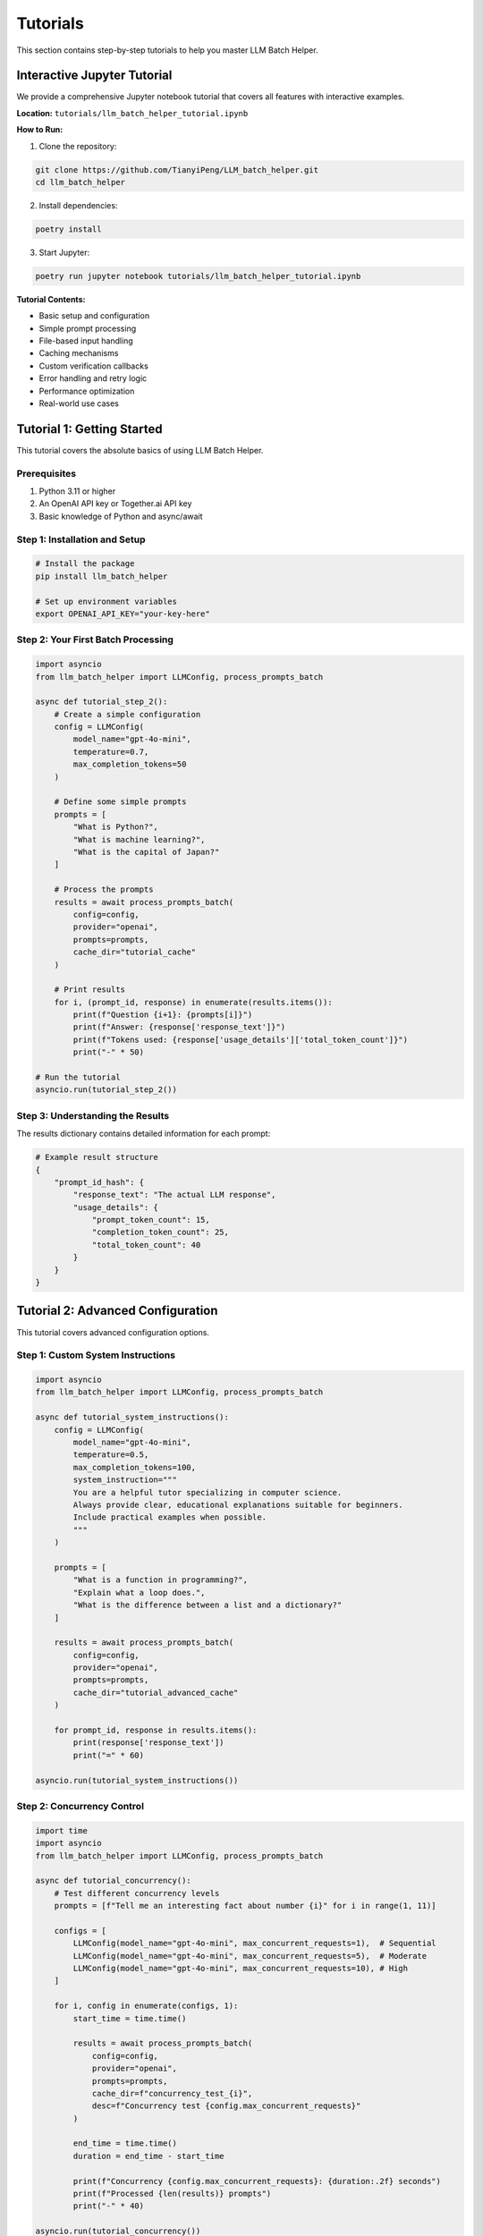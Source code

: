 Tutorials
=========

This section contains step-by-step tutorials to help you master LLM Batch Helper.

Interactive Jupyter Tutorial
-----------------------------

We provide a comprehensive Jupyter notebook tutorial that covers all features with interactive examples.

**Location:** ``tutorials/llm_batch_helper_tutorial.ipynb``

**How to Run:**

1. Clone the repository:

.. code-block:: bash

   git clone https://github.com/TianyiPeng/LLM_batch_helper.git
   cd llm_batch_helper

2. Install dependencies:

.. code-block:: bash

   poetry install

3. Start Jupyter:

.. code-block:: bash

   poetry run jupyter notebook tutorials/llm_batch_helper_tutorial.ipynb

**Tutorial Contents:**

- Basic setup and configuration
- Simple prompt processing
- File-based input handling
- Caching mechanisms
- Custom verification callbacks
- Error handling and retry logic
- Performance optimization
- Real-world use cases

Tutorial 1: Getting Started
----------------------------

This tutorial covers the absolute basics of using LLM Batch Helper.

Prerequisites
~~~~~~~~~~~~~

1. Python 3.11 or higher
2. An OpenAI API key or Together.ai API key
3. Basic knowledge of Python and async/await

Step 1: Installation and Setup
~~~~~~~~~~~~~~~~~~~~~~~~~~~~~~~

.. code-block:: bash

   # Install the package
   pip install llm_batch_helper
   
   # Set up environment variables
   export OPENAI_API_KEY="your-key-here"

Step 2: Your First Batch Processing
~~~~~~~~~~~~~~~~~~~~~~~~~~~~~~~~~~~~

.. code-block:: python

   import asyncio
   from llm_batch_helper import LLMConfig, process_prompts_batch

   async def tutorial_step_2():
       # Create a simple configuration
       config = LLMConfig(
           model_name="gpt-4o-mini",
           temperature=0.7,
           max_completion_tokens=50
       )
       
       # Define some simple prompts
       prompts = [
           "What is Python?",
           "What is machine learning?",
           "What is the capital of Japan?"
       ]
       
       # Process the prompts
       results = await process_prompts_batch(
           config=config,
           provider="openai",
           prompts=prompts,
           cache_dir="tutorial_cache"
       )
       
       # Print results
       for i, (prompt_id, response) in enumerate(results.items()):
           print(f"Question {i+1}: {prompts[i]}")
           print(f"Answer: {response['response_text']}")
           print(f"Tokens used: {response['usage_details']['total_token_count']}")
           print("-" * 50)

   # Run the tutorial
   asyncio.run(tutorial_step_2())

Step 3: Understanding the Results
~~~~~~~~~~~~~~~~~~~~~~~~~~~~~~~~~~

The results dictionary contains detailed information for each prompt:

.. code-block:: python

   # Example result structure
   {
       "prompt_id_hash": {
           "response_text": "The actual LLM response",
           "usage_details": {
               "prompt_token_count": 15,
               "completion_token_count": 25,
               "total_token_count": 40
           }
       }
   }

Tutorial 2: Advanced Configuration
-----------------------------------

This tutorial covers advanced configuration options.

Step 1: Custom System Instructions
~~~~~~~~~~~~~~~~~~~~~~~~~~~~~~~~~~~

.. code-block:: python

   import asyncio
   from llm_batch_helper import LLMConfig, process_prompts_batch

   async def tutorial_system_instructions():
       config = LLMConfig(
           model_name="gpt-4o-mini",
           temperature=0.5,
           max_completion_tokens=100,
           system_instruction="""
           You are a helpful tutor specializing in computer science.
           Always provide clear, educational explanations suitable for beginners.
           Include practical examples when possible.
           """
       )
       
       prompts = [
           "What is a function in programming?",
           "Explain what a loop does.",
           "What is the difference between a list and a dictionary?"
       ]
       
       results = await process_prompts_batch(
           config=config,
           provider="openai",
           prompts=prompts,
           cache_dir="tutorial_advanced_cache"
       )
       
       for prompt_id, response in results.items():
           print(response['response_text'])
           print("=" * 60)

   asyncio.run(tutorial_system_instructions())

Step 2: Concurrency Control
~~~~~~~~~~~~~~~~~~~~~~~~~~~~

.. code-block:: python

   import time
   import asyncio
   from llm_batch_helper import LLMConfig, process_prompts_batch

   async def tutorial_concurrency():
       # Test different concurrency levels
       prompts = [f"Tell me an interesting fact about number {i}" for i in range(1, 11)]
       
       configs = [
           LLMConfig(model_name="gpt-4o-mini", max_concurrent_requests=1),  # Sequential
           LLMConfig(model_name="gpt-4o-mini", max_concurrent_requests=5),  # Moderate
           LLMConfig(model_name="gpt-4o-mini", max_concurrent_requests=10), # High
       ]
       
       for i, config in enumerate(configs, 1):
           start_time = time.time()
           
           results = await process_prompts_batch(
               config=config,
               provider="openai",
               prompts=prompts,
               cache_dir=f"concurrency_test_{i}",
               desc=f"Concurrency test {config.max_concurrent_requests}"
           )
           
           end_time = time.time()
           duration = end_time - start_time
           
           print(f"Concurrency {config.max_concurrent_requests}: {duration:.2f} seconds")
           print(f"Processed {len(results)} prompts")
           print("-" * 40)

   asyncio.run(tutorial_concurrency())

Tutorial 3: File-Based Processing
----------------------------------

This tutorial shows how to process prompts from files.

Step 1: Prepare Your Files
~~~~~~~~~~~~~~~~~~~~~~~~~~~

Create a directory structure:

.. code-block:: text

   my_prompts/
   ├── topic1.txt
   ├── topic2.txt
   └── topic3.txt

Each ``.txt`` file should contain one prompt.

Step 2: Process Files
~~~~~~~~~~~~~~~~~~~~~~

.. code-block:: python

   import asyncio
   from llm_batch_helper import LLMConfig, process_prompts_batch

   async def tutorial_file_processing():
       config = LLMConfig(
           model_name="gpt-4o-mini",
           temperature=0.6,
           max_completion_tokens=200,
           system_instruction="Provide detailed, informative responses."
       )
       
       # Process all .txt files in the directory
       results = await process_prompts_batch(
           config=config,
           provider="openai",
           input_dir="my_prompts",  # Directory with .txt files
           cache_dir="file_processing_cache",
           desc="Processing prompt files"
       )
       
       # Save results to individual files
       for prompt_id, response in results.items():
           output_filename = f"outputs/{prompt_id}_response.txt"
           with open(output_filename, 'w') as f:
               f.write(response['response_text'])
           print(f"Saved response to {output_filename}")

   asyncio.run(tutorial_file_processing())

Tutorial 4: Caching and Performance
------------------------------------

Understanding how caching works and optimizing performance.

Step 1: Cache Behavior
~~~~~~~~~~~~~~~~~~~~~~~

.. code-block:: python

   import asyncio
   import time
   from llm_batch_helper import LLMConfig, process_prompts_batch

   async def tutorial_caching():
       config = LLMConfig(
           model_name="gpt-4o-mini",
           temperature=0.7,
           max_completion_tokens=100
       )
       
       prompts = [
           "What is artificial intelligence?",
           "Explain quantum computing.",
           "What is blockchain technology?"
       ]
       
       # First run - will make API calls
       print("First run (API calls):")
       start_time = time.time()
       
       results1 = await process_prompts_batch(
           config=config,
           provider="openai",
           prompts=prompts,
           cache_dir="caching_tutorial"
       )
       
       first_duration = time.time() - start_time
       print(f"Duration: {first_duration:.2f} seconds")
       
       # Second run - will use cache
       print("\nSecond run (cached):")
       start_time = time.time()
       
       results2 = await process_prompts_batch(
           config=config,
           provider="openai",
           prompts=prompts,  # Same prompts
           cache_dir="caching_tutorial"  # Same cache directory
       )
       
       second_duration = time.time() - start_time
       print(f"Duration: {second_duration:.2f} seconds")
       
       speedup = first_duration / second_duration
       print(f"Speedup: {speedup:.1f}x faster with cache")

   asyncio.run(tutorial_caching())

Step 2: Cache Management
~~~~~~~~~~~~~~~~~~~~~~~~~

.. code-block:: python

   from llm_batch_helper import LLMCache

   # Create a cache instance
   cache = LLMCache("my_cache_directory")

   # Check if a specific response is cached
   prompt_id = "example_prompt_id"
   cached_response = cache.get_cached_response(prompt_id)

   if cached_response:
       print("Response found in cache")
   else:
       print("Response not in cache")

   # Clear all cached responses
   cache.clear_cache()
   print("Cache cleared")

Tutorial 5: Error Handling and Verification
--------------------------------------------

Building robust applications with proper error handling.

Step 1: Basic Error Handling
~~~~~~~~~~~~~~~~~~~~~~~~~~~~~

.. code-block:: python

   import asyncio
   from llm_batch_helper import LLMConfig, process_prompts_batch

   async def tutorial_error_handling():
       config = LLMConfig(
           model_name="gpt-4o-mini",
           temperature=0.7,
           max_completion_tokens=100,
           max_retries=3
       )
       
       # Include some problematic prompts
       prompts = [
           "Normal prompt",
           "",  # Empty prompt
           "Another normal prompt",
           "A" * 5000,  # Very long prompt
       ]
       
       results = await process_prompts_batch(
           config=config,
           provider="openai",
           prompts=prompts,
           cache_dir="error_handling_tutorial"
       )
       
       # Check results and handle errors
       for prompt_id, response in results.items():
           if "error" in response:
               print(f"❌ Error in {prompt_id}: {response['error']}")
           else:
               print(f"✅ Success {prompt_id}: {len(response['response_text'])} chars")

   asyncio.run(tutorial_error_handling())

Step 2: Custom Verification
~~~~~~~~~~~~~~~~~~~~~~~~~~~~

.. code-block:: python

   import asyncio
   from llm_batch_helper import LLMConfig, process_prompts_batch

   def verify_python_code(prompt_id, llm_response_data, original_prompt_text, **kwargs):
       """Verify that the response contains valid Python code."""
       response_text = llm_response_data.get("response_text", "")
       
       # Simple checks for Python code
       python_keywords = ["def", "class", "import", "if", "for", "while"]
       has_python_keywords = any(keyword in response_text for keyword in python_keywords)
       
       # Check for code blocks
       has_code_block = "```" in response_text or "def " in response_text
       
       return has_python_keywords and has_code_block

   async def tutorial_verification():
       config = LLMConfig(
           model_name="gpt-4o-mini",
           temperature=0.3,
           max_completion_tokens=300,
           system_instruction="Always provide working Python code examples.",
           verification_callback=verify_python_code,
           max_retries=3
       )
       
       prompts = [
           "Write a Python function to calculate the factorial of a number",
           "Create a Python class for a simple calculator",
           "Write Python code to read a CSV file"
       ]
       
       results = await process_prompts_batch(
           config=config,
           provider="openai",
           prompts=prompts,
           cache_dir="verification_tutorial"
       )
       
       for prompt_id, response in results.items():
           if "error" in response:
               print(f"Verification failed: {response['error']}")
           else:
               print(f"✅ Verified Python code response")
               print(response['response_text'][:200] + "...")
               print("-" * 50)

   asyncio.run(tutorial_verification())

Next Steps
----------

After completing these tutorials, you should be comfortable with:

- Basic batch processing
- Advanced configuration options
- File-based input handling
- Caching for performance
- Error handling and verification
- Performance optimization

For more advanced usage patterns, check out the :doc:`examples` section or explore the complete :doc:`api` reference.